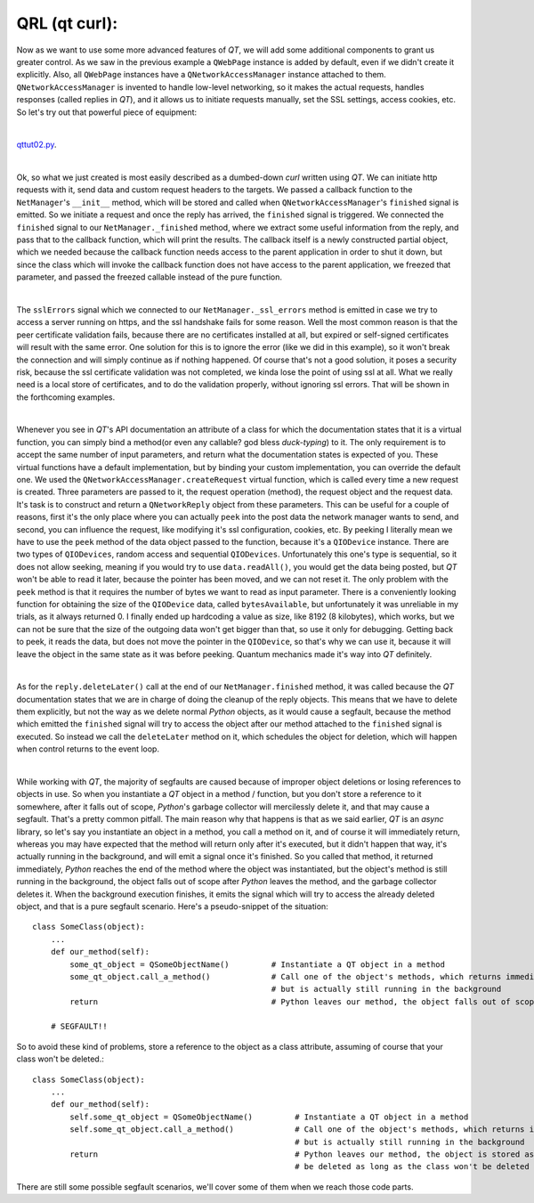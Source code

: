 QRL (qt curl):
==============


Now as we want to use some more advanced features of *QT*, we will add some additional components to grant us greater control. As we saw in the previous example a ``QWebPage`` instance is added by default, even if we didn't create it explicitly. Also, all ``QWebPage`` instances have a ``QNetworkAccessManager`` instance attached to them. ``QNetworkAccessManager`` is invented to handle low-level networking, so it makes the actual requests, handles responses (called replies in *QT*), and it allows us to initiate requests manually, set the SSL settings, access cookies, etc.
So let's try out that powerful piece of equipment:

| 

`qttut02.py 
<https://github.com/integricho/path-of-a-pyqter/blob/master/qttut02/qttut02.py>`_.

| 

Ok, so what we just created is most easily described as a dumbed-down *curl* written using *QT*. We can initiate http requests with it, send data and custom request headers to the targets. We passed a callback function to the ``NetManager``'s ``__init__`` method, which will be stored and called when ``QNetworkAccessManager``'s ``finished`` signal is emitted. So we initiate a request and once the reply has arrived, the ``finished`` signal is triggered. We connected the ``finished`` signal to our ``NetManager._finished`` method, where we extract some useful information from the reply, and pass that to the callback function, which will print the results. The callback itself is a newly constructed partial object, which we needed because the callback function needs access to the parent application in order to shut it down, but since the class which will invoke the callback function does not have access to the parent application, we freezed that parameter, and passed the freezed callable instead of the pure function.

| 

The ``sslErrors`` signal which we connected to our ``NetManager._ssl_errors`` method is emitted in case we try to access a server running on https, and the ssl handshake fails for some reason. Well the most common reason is that the peer certificate validation fails, because there are no certificates installed at all, but expired or self-signed certificates will result with the same error. One solution for this is to ignore the error (like we did in this example), so it won't break the connection and will simply continue as if nothing happened. Of course that's not a good solution, it poses a security risk, because the ssl certificate validation was not completed, we kinda lose the point of using ssl at all. What we really need is a local store of certificates, and to do the validation properly, without ignoring ssl errors. That will be shown in the forthcoming examples.

| 

Whenever you see in *QT*'s API documentation an attribute of a class for which the documentation states that it is a virtual function, you can simply bind a method(or even any callable? god bless *duck-typing*) to it. The only requirement is to accept the same number of input parameters, and return what the documentation states is expected of you. These virtual functions have a default implementation, but by binding your custom implementation, you can override the default one. We used the ``QNetworkAccessManager.createRequest`` virtual function, which is called every time a new request is created. Three parameters are passed to it, the request operation (method), the request object and the request data. It's task is to construct and return a ``QNetworkReply`` object from these parameters. This can be useful for a couple of reasons, first it's the only place where you can actually ``peek`` into the post data the network manager wants to send, and second, you can influence the request, like modifying it's ssl configuration, cookies, etc. By peeking I literally mean we have to use the ``peek`` method of the data object passed to the function, because it's a ``QIODevice`` instance. There are two types of ``QIODevices``, random access and sequential ``QIODevices``. Unfortunately this one's type is sequential, so it does not allow seeking, meaning if you would try to use ``data.readAll()``, you would get the data being posted, but *QT* won't be able to read it later, because the pointer has been moved, and we can not reset it. The only problem with the ``peek`` method is that it requires the number of bytes we want to read as input parameter. There is a conveniently looking function for obtaining the size of the ``QIODevice`` data, called ``bytesAvailable``, but unfortunately it was unreliable in my trials, as it always returned 0. I finally ended up hardcoding a value as size, like 8192 (8 kilobytes), which works, but we can not be sure that the size of the outgoing data won't get bigger than that, so use it only for debugging. Getting back to peek, it reads the data, but does not move the pointer in the ``QIODevice``, so that's why we can use it, because it will leave the object in the same state as it was before peeking. Quantum mechanics made it's way into *QT* definitely.

| 

As for the ``reply.deleteLater()`` call at the end of our ``NetManager.finished`` method, it was called because the *QT* documentation states that we are in charge of doing the cleanup of the reply objects. This means that we have to delete them explicitly, but not the way as we delete normal *Python* objects, as it would cause a segfault, because the method which emitted the ``finished`` signal will try to access the object after our method attached to the ``finished`` signal is executed. So instead we call the ``deleteLater`` method on it, which schedules the object for deletion, which will happen when control returns to the event loop.

| 

While working with *QT*, the majority of segfaults are caused because of improper object deletions or losing references to objects in use. So when you instantiate a *QT* object in a method / function, but you don't store a reference to it somewhere, after it falls out of scope, *Python*'s garbage collector will mercilessly delete it, and that may cause a segfault. That's a pretty common pitfall. The main reason why that happens is that as we said earlier, *QT* is an *async* library, so let's say you instantiate an object in a method, you call a method on it, and of course it will immediately return, whereas you may have expected that the method will return only after it's executed, but it didn't happen that way, it's actually running in the background, and will emit a signal once it's finished. So you called that method, it returned immediately, *Python* reaches the end of the method where the object was instantiated, but the object's method is still running in the background, the object falls out of scope after *Python* leaves the method, and the garbage collector deletes it. When the background execution finishes, it emits the signal which will try to access the already deleted object, and that is a pure segfault scenario. Here's a pseudo-snippet of the situation::


    class SomeClass(object):
        ...
        def our_method(self):
            some_qt_object = QSomeObjectName()         # Instantiate a QT object in a method
            some_qt_object.call_a_method()             # Call one of the object's methods, which returns immediately after it was called,
                                                       # but is actually still running in the background
            return                                     # Python leaves our method, the object falls out of scope, and will be deleted

        # SEGFAULT!!


So to avoid these kind of problems, store a reference to the object as a class attribute, assuming of course that your class won't be deleted.::


    class SomeClass(object):
        ...
        def our_method(self):
            self.some_qt_object = QSomeObjectName()         # Instantiate a QT object in a method
            self.some_qt_object.call_a_method()             # Call one of the object's methods, which returns immediately after it was called,
                                                            # but is actually still running in the background
            return                                          # Python leaves our method, the object is stored as a class attribute, so it won't
                                                            # be deleted as long as the class won't be deleted


There are still some possible segfault scenarios, we'll cover some of them when we reach those code parts.